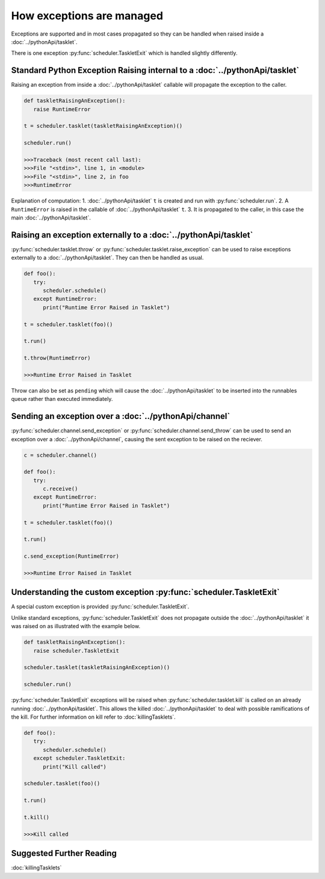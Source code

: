 How exceptions are managed
==========================

Exceptions are supported and in most cases propagated so they can be handled when raised inside a :doc:`../pythonApi/tasklet`.

There is one exception :py:func:`scheduler.TaskletExit` which is handled slightly differently.


Standard Python Exception Raising internal to a :doc:`../pythonApi/tasklet`
----------------------------------------------------------------------------

Raising an exception from inside a :doc:`../pythonApi/tasklet` callable will propagate the exception to the caller.

.. code-block:: python

   def taskletRaisingAnException():
      raise RuntimeError

   t = scheduler.tasklet(taskletRaisingAnException)()

   scheduler.run()

   >>>Traceback (most recent call last):
   >>>File "<stdin>", line 1, in <module>
   >>>File "<stdin>", line 2, in foo
   >>>RuntimeError

Explanation of computation:
1. :doc:`../pythonApi/tasklet` ``t`` is created and run with :py:func:`scheduler.run`.
2. A ``RuntimeError`` is raised in the callable of :doc:`../pythonApi/tasklet` ``t``.
3. It is propagated to the caller, in this case the main :doc:`../pythonApi/tasklet`.


Raising an exception externally to a :doc:`../pythonApi/tasklet`
--------------------------------------------------------------

:py:func:`scheduler.tasklet.throw` or :py:func:`scheduler.tasklet.raise_exception` can be used to raise exceptions externally to a :doc:`../pythonApi/tasklet`. They can then be handled as usual.

.. code-block:: python

   def foo():
      try:
         scheduler.schedule()
      except RuntimeError:
         print("Runtime Error Raised in Tasklet")

   t = scheduler.tasklet(foo)()

   t.run()

   t.throw(RuntimeError)

   >>>Runtime Error Raised in Tasklet

Throw can also be set as ``pending`` which will cause the :doc:`../pythonApi/tasklet` to be inserted into the runnables queue rather than executed immediately.


Sending an exception over a :doc:`../pythonApi/channel`
-------------------------------------------------------

:py:func:`scheduler.channel.send_exception` or :py:func:`scheduler.channel.send_throw` can be used to send an exception over a :doc:`../pythonApi/channel`, causing the sent exception to be raised on the reciever.

.. code-block:: python

   c = scheduler.channel()

   def foo():
      try:
         c.receive()
      except RuntimeError:
         print("Runtime Error Raised in Tasklet")

   t = scheduler.tasklet(foo)()

   t.run()

   c.send_exception(RuntimeError)

   >>>Runtime Error Raised in Tasklet


Understanding the custom exception :py:func:`scheduler.TaskletExit`
-------------------------------------------------------------------

A special custom exception is provided :py:func:`scheduler.TaskletExit`.

Unlike standard exceptions, :py:func:`scheduler.TaskletExit` does not propagate outside the :doc:`../pythonApi/tasklet` it was raised on as illustrated with the example below.

.. code-block:: python

   def taskletRaisingAnException():
      raise scheduler.TaskletExit

   scheduler.tasklet(taskletRaisingAnException)()

   scheduler.run()


:py:func:`scheduler.TaskletExit` exceptions will be raised when :py:func:`scheduler.tasklet.kill` is called on an already running :doc:`../pythonApi/tasklet`. This allows the killed :doc:`../pythonApi/tasklet` to deal with possible ramifications of the kill.
For further information on kill refer to :doc:`killingTasklets`.

.. code-block:: python

   def foo():
      try:
         scheduler.schedule()
      except scheduler.TaskletExit:
         print("Kill called")

   scheduler.tasklet(foo)()

   t.run()

   t.kill()

   >>>Kill called

Suggested Further Reading
-------------------------

:doc:`killingTasklets`


